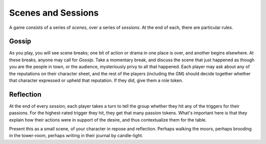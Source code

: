 .. _scenes-and-sessions:

Scenes and Sessions
===================

A game consists of a series of *scenes*, over a series of *sessions*. At
the end of each, there are particular rules.

Gossip
------

As you play, you will see scene breaks; one bit of action or drama in one place
is over, and another begins elsewhere. At these breaks, anyone may call for
*Gossip*. Take a momentary break, and discuss the scene that just happened as
though you are the people in town, or the audience, mysteriously privy to all
that happened. Each player may ask about any of the reputations on their
character sheet, and the rest of the players (including the GM) should decide
together whether that character expressed or upheld that reputation. If they
did, give them a role token.

Reflection
----------

At the end of every *session*, each player takes a turn to tell the group
whether they hit any of the triggers for their passions. For the highest-rated
trigger they hit, they get that many passion tokens.  What's important here is
that they explain how their actions were in support of the desire, and thus
contextualize them for the table.

Present this as a small scene, of your character in repose and reflection.
Perhaps walking the moors, perhaps brooding in the tower-room, perhaps writing
in their journal by candle-light.

.. todo:: Add examples of Gossip and Reflection.
